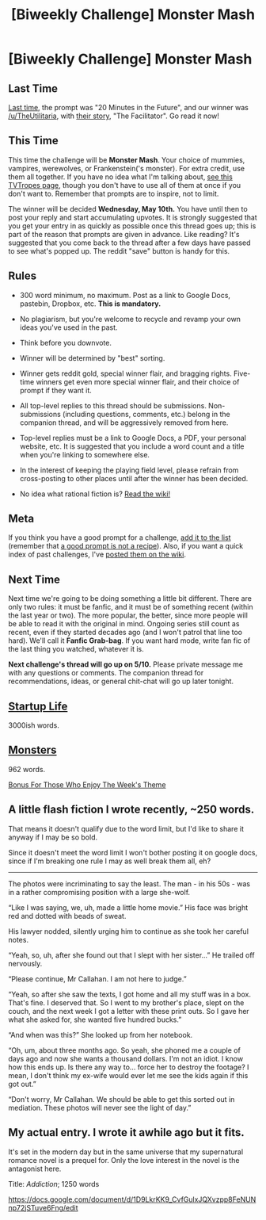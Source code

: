 #+TITLE: [Biweekly Challenge] Monster Mash

* [Biweekly Challenge] Monster Mash
:PROPERTIES:
:Author: alexanderwales
:Score: 12
:DateUnix: 1493340072.0
:DateShort: 2017-Apr-28
:END:
** Last Time
   :PROPERTIES:
   :CUSTOM_ID: last-time
   :END:
[[https://www.reddit.com/r/rational/comments/657rkh/biweekly_challenge_20_minutes_in_the_future/][Last time,]] the prompt was "20 Minutes in the Future", and our winner was [[/u/TheUtilitaria]], with [[https://www.reddit.com/r/rational/comments/657rkh/biweekly_challenge_20_minutes_in_the_future/dgb4ldt/?utm_content=permalink&utm_medium=front&utm_source=reddit&utm_name=rational][their story]], "The Facilitator". Go read it now!

** This Time
   :PROPERTIES:
   :CUSTOM_ID: this-time
   :END:
This time the challenge will be *Monster Mash*. Your choice of mummies, vampires, werewolves, or Frankenstein('s monster). For extra credit, use them all together. If you have no idea what I'm talking about, [[http://tvtropes.org/pmwiki/pmwiki.php/Main/MonsterMash][see this TVTropes page]], though you don't have to use all of them at once if you don't want to. Remember that prompts are to inspire, not to limit.

The winner will be decided *Wednesday, May 10th.* You have until then to post your reply and start accumulating upvotes. It is strongly suggested that you get your entry in as quickly as possible once this thread goes up; this is part of the reason that prompts are given in advance. Like reading? It's suggested that you come back to the thread after a few days have passed to see what's popped up. The reddit "save" button is handy for this.

** Rules
   :PROPERTIES:
   :CUSTOM_ID: rules
   :END:

- 300 word minimum, no maximum. Post as a link to Google Docs, pastebin, Dropbox, etc. *This is mandatory.*

- No plagiarism, but you're welcome to recycle and revamp your own ideas you've used in the past.

- Think before you downvote.

- Winner will be determined by "best" sorting.

- Winner gets reddit gold, special winner flair, and bragging rights. Five-time winners get even more special winner flair, and their choice of prompt if they want it.

- All top-level replies to this thread should be submissions. Non-submissions (including questions, comments, etc.) belong in the companion thread, and will be aggressively removed from here.

- Top-level replies must be a link to Google Docs, a PDF, your personal website, etc. It is suggested that you include a word count and a title when you're linking to somewhere else.

- In the interest of keeping the playing field level, please refrain from cross-posting to other places until after the winner has been decided.

- No idea what rational fiction is? [[http://www.reddit.com/r/rational/wiki/index][Read the wiki!]]

** Meta
   :PROPERTIES:
   :CUSTOM_ID: meta
   :END:
If you think you have a good prompt for a challenge, [[https://docs.google.com/spreadsheets/d/1B6HaZc8FYkr6l6Q4cwBc9_-Yq1g0f_HmdHK5L1tbEbA/edit?usp=sharing][add it to the list]] (remember that [[http://www.reddit.com/r/WritingPrompts/wiki/prompts?src=RECIPE][a good prompt is not a recipe]]). Also, if you want a quick index of past challenges, I've [[https://www.reddit.com/r/rational/wiki/weeklychallenge][posted them on the wiki]].

** Next Time
   :PROPERTIES:
   :CUSTOM_ID: next-time
   :END:
Next time we're going to be doing something a little bit different. There are only two rules: it must be fanfic, and it must be of something recent (within the last year or two). The more popular, the better, since more people will be able to read it with the original in mind. Ongoing series still count as recent, even if they started decades ago (and I won't patrol that line too hard). We'll call it *Fanfic Grab-bag*. If you want hard mode, write fan fic of the last thing you watched, whatever it is.

*Next challenge's thread will go up on 5/10.* Please private message me with any questions or comments. The companion thread for recommendations, ideas, or general chit-chat will go up later tonight.


** [[http://archiveofourown.org/works/10785795][Startup Life]]

3000ish words.
:PROPERTIES:
:Author: DRMacIver
:Score: 16
:DateUnix: 1493662407.0
:DateShort: 2017-May-01
:END:


** [[https://writingon.thepublicinter.net/story/monsters/][Monsters]]

962 words.

[[#s][Bonus For Those Who Enjoy The Week's Theme]]
:PROPERTIES:
:Author: thepublicinternet
:Score: 2
:DateUnix: 1493400864.0
:DateShort: 2017-Apr-28
:END:


** A little flash fiction I wrote recently, ~250 words.

That means it doesn't qualify due to the word limit, but I'd like to share it anyway if I may be so bold.

Since it doesn't meet the word limit I won't bother posting it on google docs, since if I'm breaking one rule I may as well break them all, eh?

--------------

The photos were incriminating to say the least. The man - in his 50s - was in a rather compromising position with a large she-wolf.

“Like I was saying, we, uh, made a little home movie.” His face was bright red and dotted with beads of sweat.

His lawyer nodded, silently urging him to continue as she took her careful notes.

“Yeah, so, uh, after she found out that I slept with her sister...” He trailed off nervously.

“Please continue, Mr Callahan. I am not here to judge.”

“Yeah, so after she saw the texts, I got home and all my stuff was in a box. That's fine. I deserved that. So I went to my brother's place, slept on the couch, and the next week I got a letter with these print outs. So I gave her what she asked for, she wanted five hundred bucks.”

“And when was this?” She looked up from her notebook.

“Oh, um, about three months ago. So yeah, she phoned me a couple of days ago and now she wants a thousand dollars. I'm not an idiot. I know how this ends up. Is there any way to... force her to destroy the footage? I mean, I don't think my ex-wife would ever let me see the kids again if this got out.”

“Don't worry, Mr Callahan. We should be able to get this sorted out in mediation. These photos will never see the light of day.”
:PROPERTIES:
:Author: MagicWeasel
:Score: 2
:DateUnix: 1493770475.0
:DateShort: 2017-May-03
:END:


** My actual entry. I wrote it awhile ago but it fits.

It's set in the modern day but in the same universe that my supernatural romance novel is a prequel for. Only the love interest in the novel is the antagonist here.

Title: /Addiction/; 1250 words

[[https://docs.google.com/document/d/1D9LkrKK9_CvfGulxJQXvzpp8FeNUNnp72jSTuve6Fng/edit]]
:PROPERTIES:
:Author: MagicWeasel
:Score: 2
:DateUnix: 1493771081.0
:DateShort: 2017-May-03
:END:
